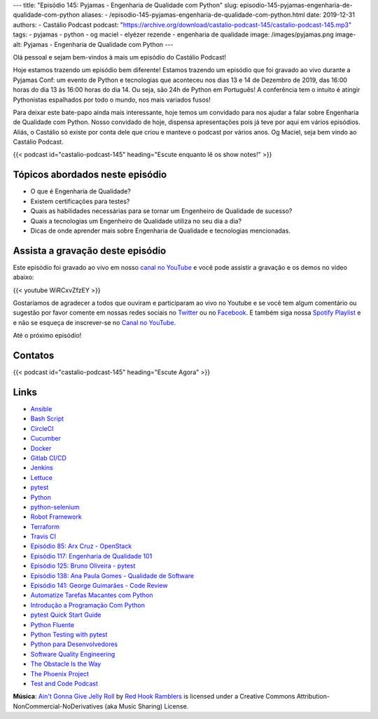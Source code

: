 ---
title: "Episódio 145: Pyjamas - Engenharia de Qualidade com Python"
slug: episodio-145-pyjamas-engenharia-de-qualidade-com-python
aliases:
- /episodio-145-pyjamas-engenharia-de-qualidade-com-python.html
date: 2019-12-31
authors:
- Castálio Podcast
podcast: "https://archive.org/download/castalio-podcast-145/castalio-podcast-145.mp3"
tags:
- pyjamas
- python
- og maciel
- elyézer rezende
- engenharia de qualidade
image: /images/pyjamas.png
image-alt: Pyjamas - Engenharia de Qualidade com Python
---

Olá pessoal e sejam bem-vindos à mais um episódio do Castálio Podcast!

Hoje estamos trazendo um episódio bem diferente! Estamos trazendo um episódio
que foi gravado ao vivo durante a Pyjamas Conf: um evento de Python e
tecnologias que aconteceu nos dias 13 e 14 de Dezembro de 2019, das 16:00 horas
do dia 13 às 16:00 horas do dia 14.  Ou seja, são 24h de Python em Português! A
conferência tem o intuito é atingir Pythonistas espalhados por todo o mundo,
nos mais variados fusos!

Para deixar este bate-papo ainda mais interessante, hoje temos um convidado
para nos ajudar a falar sobre Engenharia de Qualidade com Python. Nosso
convidado de hoje, dispensa apresentações pois já teve por aqui em vários
episódios. Aliás, o Castálio só existe por conta dele que criou e manteve o
podcast por vários anos. Og Maciel, seja bem vindo ao Castálio Podcast.


.. more

.. raw:: html

    <div class="clearfix"></div>

{{< podcast id="castalio-podcast-145" heading="Escute enquanto lê os show notes!" >}}


Tópicos abordados neste episódio
================================

* O que é Engenharia de Qualidade?
* Existem certificações para testes?
* Quais as habilidades necessárias para se tornar um Engenheiro de Qualidade de
  sucesso?
* Quais a tecnologias um Engenheiro de Qualidade utiliza no seu dia a dia?
* Dicas de onde aprender mais sobre Engenharia de Qualidade e tecnologias
  mencionadas.



Assista a gravação deste episódio
=================================

Este episódio foi gravado ao vivo em nosso `canal no YouTube
<http://youtube.com/castaliopodcast>`_ e você pode assistir a gravação e os
demos no vídeo abaixo:

{{< youtube WiRCxvZfzEY >}}

Gostaríamos de agradecer a todos que ouviram e participaram ao vivo no Youtube
e se você tem algum comentário ou sugestão por favor comente em nossas redes
sociais no `Twitter <https://twitter.com/castaliopod>`_ ou no `Facebook
<https://www.facebook.com/castaliopod>`_. E também siga nossa `Spotify Playlist
<https://open.spotify.com/user/elyezermr/playlist/0PDXXZRXbJNTPVSnopiMXg>`_ e e
não se esqueça de inscrever-se no `Canal no YouTube
<http://youtube.com/castaliopodcast>`_.

Até o próximo episódio!

Contatos
========

.. raw:: html

    <div class="row">
        <div class="col-md-6">
            <p>
            <div class="media">
            <div class="media-left">
                <img class="media-object rounded-circle img-thumbnail" src="/images/elyezer.jpg" alt="Elyézer Rezende" width="200px">
            </div>
            <div class="media-body">
                <h4 class="media-heading">Elyézer Rezende</h4>
                <ul class="list-unstyled">
                    <li><i class="bi bi-github"></i> <a href="http://github.com/elyezer">Github</a></li>
                    <li><i class="bi bi-twitter"></i> <a href="https://twitter.com/elyezer">Twitter</a></li>
                </ul>
            </div>
            </div>
            </p>
        </div>
        <div class="col-md-6">
            <p>
            <div class="media">
            <div class="media-left">
                <img class="media-object rounded-circle img-thumbnail" src="https://avatars0.githubusercontent.com/u/53362?v=3&s=240" alt="Og Maciel" width="200px">
            </div>
            <div class="media-body">
                <h4 class="media-heading">Og Maciel</h4>
                <ul class="list-unstyled">
                    <li><i class="bi bi-github"></i> <a href="http://github.com/omaciel">Github</a></li>
                    <li><i class="bi bi-twitter"></i> <a href="https://twitter.com/OgMaciel">Twitter</a></li>
                </ul>
            </div>
            </div>
            </p>
        </div>
    </div>

{{< podcast id="castalio-podcast-145" heading="Escute Agora" >}}


Links
=====


* `Ansible`_
* `Bash Script`_
* `CircleCI`_
* `Cucumber`_
* `Docker`_
* `Gitlab CI/CD`_
* `Jenkins`_
* `Lettuce`_
* `pytest`_
* `Python`_
* `python-selenium`_
* `Robot Framework`_
* `Terraform`_
* `Travis CI`_
* `Episódio 85: Arx Cruz - OpenStack`_
* `Episódio 117: Engenharia de Qualidade 101`_
* `Episódio 125: Bruno Oliveira - pytest`_
* `Episódio 138: Ana Paula Gomes - Qualidade de Software`_
* `Episódio 141: George Guimarães - Code Review`_
* `Automatize Tarefas Macantes com Python`_
* `Introdução a Programação Com Python`_
* `pytest Quick Start Guide`_
* `Python Fluente`_
* `Python Testing with pytest`_
* `Python para Desenvolvedores`_
* `Software Quality Engineering`_
* `The Obstacle Is the Way`_
* `The Phoenix Project`_
* `Test and Code Podcast`_


.. class:: alert alert-info

    **Música**: `Ain't Gonna Give Jelly Roll`_ by `Red Hook Ramblers`_ is licensed under a Creative Commons Attribution-NonCommercial-NoDerivatives (aka Music Sharing) License.

.. Mentioned
.. _Ansible: https://www.ansible.com/
.. _Bash Script: http://tldp.org/HOWTO/Bash-Prog-Intro-HOWTO.html
.. _CircleCI: https://circleci.com/
.. _Cucumber: https://cucumber.io/
.. _Docker: https://www.docker.com/
.. _Gitlab CI/CD: https://docs.gitlab.com/ee/ci/
.. _Jenkins: https://jenkins.io/
.. _Lettuce: http://lettuce.it/
.. _pytest: https://pytest.org/
.. _Python: https://www.python.org/
.. _python-selenium: https://selenium-python.readthedocs.io/
.. _Robot Framework: https://robotframework.org/
.. _Terraform: https://www.terraform.io/
.. _Travis CI: https://travis-ci.com/
.. _Episódio 85\: Arx Cruz - OpenStack: Red Hat (https://castalio.info/episodio-85-arx-cruz-openstack-red-hat.html)
.. _Episódio 117\: Engenharia de Qualidade 101: https://castalio.info/episodio-117-engenharia-de-qualidade-101.html
.. _Episódio 125\: Bruno Oliveira - pytest: https://castalio.info/episodio-125-bruno-oliveira-pytest.html
.. _Episódio 138\: Ana Paula Gomes - Qualidade de Software: https://castalio.info/episodio-138-ana-paula-gomes-qualidade-de-software.html
.. _Episódio 141\: George Guimarães - Code Review: https://castalio.info/episodio-141-george-guimaraes-code-review.html
.. _Automatize Tarefas Macantes com Python: https://www.goodreads.com/book/show/36356019-automatize-tarefas-ma-antes-com-python
.. _Introdução a Programação Com Python: https://www.goodreads.com/book/show/35109529-introdu-o-programa-o-com-python
.. _pytest Quick Start Guide: https://www.goodreads.com/book/show/41632891-pytest-quick-start-guide
.. _Python Fluente: https://www.goodreads.com/book/show/36361456-python-fluente
.. _Python Testing with pytest: https://www.goodreads.com/book/show/34695799-python-testing-with-pytest
.. _Python para Desenvolvedores: https://www.goodreads.com/book/show/41721046-python-para-desenvolvedores
.. _Software Quality Engineering: https://www.goodreads.com/book/show/44542456-software-quality-engineering
.. _The Obstacle Is the Way: https://www.goodreads.com/book/show/18668059-the-obstacle-is-the-way)
.. _The Phoenix Project: https://www.goodreads.com/book/show/17255186-the-phoenix-project)
.. _Test and Code Podcast:  https://testandcode.com/


.. Footer
.. _Ain't Gonna Give Jelly Roll: http://freemusicarchive.org/music/Red_Hook_Ramblers/Live__WFMU_on_Antique_Phonograph_Music_Program_with_MAC_Feb_8_2011/Red_Hook_Ramblers_-_12_-_Aint_Gonna_Give_Jelly_Roll
.. _Red Hook Ramblers: http://www.redhookramblers.com/
